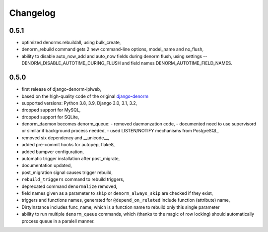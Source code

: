 Changelog
=========

0.5.1
-----

* optimized denorms.rebuildall, using bulk_create,
* denorm_rebuild command gets 2 new command-line options, model_name and no_flush,
* ability to disable auto_now_add and auto_now fields during denorm flush, using
  settings -- DENORM_DISABLE_AUTOTIME_DURING_FLUSH and field names
  DENORM_AUTOTIME_FIELD_NAMES.

0.5.0
-----

* first release of django-denorm-iplweb,
* based on the high-quality code of the original django-denorm_
* supported versions: Python 3.8, 3.9, Django 3.0, 3.1, 3.2,
* dropped support for MySQL,
* dropped support for SQLite,
* denorm_daemon becomes denorm_queue:
  - removed daemonzation code,
  - documented need to use supervisord or similar if background process needed,
  - used LISTEN/NOTIFY mechanisms from PostgreSQL,
* removed six dependency and __unicode__,
* added pre-commit hooks for autopep, flake8,
* added bumpver configuration,
* automatic trigger installation after post_migrate,
* documentation updated,
* post_migration signal causes trigger rebuild,
* ``rebuild_triggers`` command to rebuild triggers,
* deprecated command ``denormalize`` removed,
* field names given as a parameter to ``skip`` or ``denorm_always_skip`` are checked if they exist,
* triggers and functions names, generated for ``@depend_on_related`` include function (attribute) name,
* DirtyInstance includes func_name, which is a function name to rebuild only this single parameter
* ability to run multiple ``denorm_queue`` commands, which (thanks to the magic of row locking) should
  automatically process queue in a paralell manner.


.. _django-denorm: https://github.com/django-denorm/django-denorm
